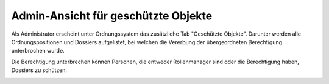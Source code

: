 Admin-Ansicht für geschützte Objekte
====================================

Als Administrator erscheint unter Ordnungssystem das zusätzliche Tab "Geschützte
Objekte". Darunter werden alle Ordnungspositionen und Dossiers aufgelistet, bei
welchen die Vererbung der übergeordneten Berechtigung unterbrochen wurde.

Die Berechtigung unterbrechen können Personen, die entweder Rollenmanager sind
oder die Berechtigung haben, Dossiers zu schützen.

|img-admin-ansicht-1|


.. |img-admin-ansicht-1| image:: img/media/img-admin-ansicht-1.png


.. disqus::
